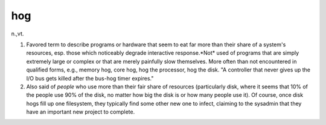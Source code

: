 .. _hog:

============================================================
hog
============================================================

n\.,vt\.

1.
   Favored term to describe programs or hardware that seem to eat far more than their share of a system's resources, esp.
   those which noticeably degrade interactive response.*Not* used of programs that are simply extremely large or complex or that are merely painfully slow themselves.
   More often than not encountered in qualified forms, e.g., memory hog, core hog, hog the processor, hog the disk.
   "A controller that never gives up the I/O bus gets killed after the bus-hog timer expires."

2.
   Also said of *people* who use more than their fair share of resources (particularly disk, where it seems that 10% of the people use 90% of the disk, no matter how big the disk is or how many people use it).
   Of course, once disk hogs fill up one filesystem, they typically find some other new one to infect, claiming to the sysadmin that they have an important new project to complete.

